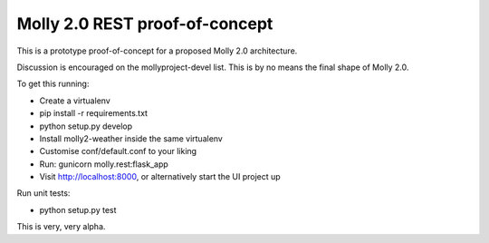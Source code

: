 Molly 2.0 REST proof-of-concept
===============================

This is a prototype proof-of-concept for a proposed Molly 2.0 architecture.

Discussion is encouraged on the mollyproject-devel list. This is by no means the final shape of Molly 2.0.

To get this running:

* Create a virtualenv
* pip install -r requirements.txt
* python setup.py develop
* Install molly2-weather inside the same virtualenv
* Customise conf/default.conf to your liking
* Run: gunicorn molly.rest:flask_app
* Visit http://localhost:8000, or alternatively start the UI project up

Run unit tests:

* python setup.py test

This is very, very alpha.
